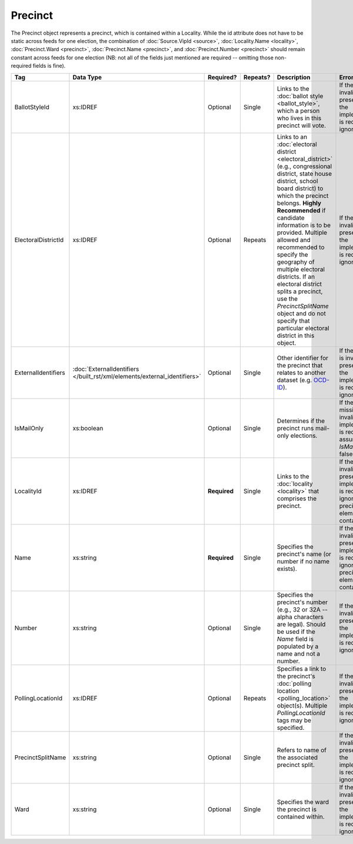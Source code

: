 .. This file is auto-generated.  Do not edit it by hand!

.. _xml-multi-precinct:

Precinct
========

The Precinct object represents a precinct, which is contained within a Locality. While the id
attribute does not have to be static across feeds for one election, the combination of
:doc:`Source.VipId <source>`, :doc:`Locality.Name <locality>`, :doc:`Precinct.Ward <precinct>`,
:doc:`Precinct.Name <precinct>`, and :doc:`Precinct.Number <precinct>` should remain constant across
feeds for one election (NB: not all of the fields just mentioned are required -- omitting those
non-required fields is fine).

+---------------------+-------------------------------------------------+--------------+--------------+------------------------------------------+------------------------------------------+
| Tag                 | Data Type                                       | Required?    | Repeats?     | Description                              | Error Handling                           |
+=====================+=================================================+==============+==============+==========================================+==========================================+
| BallotStyleId       | xs:IDREF                                        | Optional     | Single       | Links to the :doc:`ballot style          | If the field is invalid or not present,  |
|                     |                                                 |              |              | <ballot_style>`, which a person who      | then the implementation is required to   |
|                     |                                                 |              |              | lives in this precinct will vote.        | ignore it.                               |
+---------------------+-------------------------------------------------+--------------+--------------+------------------------------------------+------------------------------------------+
| ElectoralDistrictId | xs:IDREF                                        | Optional     | Repeats      | Links to an :doc:`electoral district     | If the field is invalid or not present,  |
|                     |                                                 |              |              | <electoral_district>` (e.g.,             | then the implementation is required to   |
|                     |                                                 |              |              | congressional district, state house      | ignore it.                               |
|                     |                                                 |              |              | district, school board district) to      |                                          |
|                     |                                                 |              |              | which the precinct belongs. **Highly     |                                          |
|                     |                                                 |              |              | Recommended** if candidate information   |                                          |
|                     |                                                 |              |              | is to be provided. Multiple allowed and  |                                          |
|                     |                                                 |              |              | recommended to specify the geography of  |                                          |
|                     |                                                 |              |              | multiple electoral districts. If an      |                                          |
|                     |                                                 |              |              | electoral district splits a precinct,    |                                          |
|                     |                                                 |              |              | use the `PrecinctSplitName` object and   |                                          |
|                     |                                                 |              |              | do not specify that particular electoral |                                          |
|                     |                                                 |              |              | district in this object.                 |                                          |
+---------------------+-------------------------------------------------+--------------+--------------+------------------------------------------+------------------------------------------+
| ExternalIdentifiers | :doc:`ExternalIdentifiers                       | Optional     | Single       | Other identifier for the precinct that   | If the element is invalid or not         |
|                     | </built_rst/xml/elements/external_identifiers>` |              |              | relates to another dataset (e.g.         | present, then the implementation is      |
|                     |                                                 |              |              | `OCD-ID`_).                              | required to ignore it.                   |
+---------------------+-------------------------------------------------+--------------+--------------+------------------------------------------+------------------------------------------+
| IsMailOnly          | xs:boolean                                      | Optional     | Single       | Determines if the precinct runs          | If the field is missing or invalid, the  |
|                     |                                                 |              |              | mail-only elections.                     | implementation is required to assume     |
|                     |                                                 |              |              |                                          | `IsMailOnly` is false.                   |
+---------------------+-------------------------------------------------+--------------+--------------+------------------------------------------+------------------------------------------+
| LocalityId          | xs:IDREF                                        | **Required** | Single       | Links to the :doc:`locality <locality>`  | If the field is invalid or not present,  |
|                     |                                                 |              |              | that comprises the precinct.             | the implementation is required to ignore |
|                     |                                                 |              |              |                                          | the precinct element containing it.      |
+---------------------+-------------------------------------------------+--------------+--------------+------------------------------------------+------------------------------------------+
| Name                | xs:string                                       | **Required** | Single       | Specifies the precinct's name (or number | If the field is invalid or not present,  |
|                     |                                                 |              |              | if no name exists).                      | the implementation is required to ignore |
|                     |                                                 |              |              |                                          | the precinct element containing it.      |
+---------------------+-------------------------------------------------+--------------+--------------+------------------------------------------+------------------------------------------+
| Number              | xs:string                                       | Optional     | Single       | Specifies the precinct's number (e.g.,   | If the field is invalid or not present,  |
|                     |                                                 |              |              | 32 or 32A -- alpha characters are        | then the implementation is required to   |
|                     |                                                 |              |              | legal). Should be used if the `Name`     | ignore it.                               |
|                     |                                                 |              |              | field is populated by a name and not a   |                                          |
|                     |                                                 |              |              | number.                                  |                                          |
+---------------------+-------------------------------------------------+--------------+--------------+------------------------------------------+------------------------------------------+
| PollingLocationId   | xs:IDREF                                        | Optional     | Repeats      | Specifies a link to the precinct's       | If the field is invalid or not present,  |
|                     |                                                 |              |              | :doc:`polling location                   | then the implementation is required to   |
|                     |                                                 |              |              | <polling_location>` object(s). Multiple  | ignore it.                               |
|                     |                                                 |              |              | `PollingLocationId` tags may be          |                                          |
|                     |                                                 |              |              | specified.                               |                                          |
+---------------------+-------------------------------------------------+--------------+--------------+------------------------------------------+------------------------------------------+
| PrecinctSplitName   | xs:string                                       | Optional     | Single       | Refers to name of the associated         | If the field is invalid or not present,  |
|                     |                                                 |              |              | precinct split.                          | then the implementation is required to   |
|                     |                                                 |              |              |                                          | ignore it.                               |
+---------------------+-------------------------------------------------+--------------+--------------+------------------------------------------+------------------------------------------+
| Ward                | xs:string                                       | Optional     | Single       | Specifies the ward the precinct is       | If the field is invalid or not present,  |
|                     |                                                 |              |              | contained within.                        | then the implementation is required to   |
|                     |                                                 |              |              |                                          | ignore it.                               |
+---------------------+-------------------------------------------------+--------------+--------------+------------------------------------------+------------------------------------------+

.. _OCD-ID: http://opencivicdata.readthedocs.org/en/latest/ocdids.html

.. code-block:: xml
   :linenos:

   <Precinct id="pre90111">
      <BallotStyleId>bs00010</BallotStyleId>
      <ElectoralDistrictId>ed60129</ElectoralDistrictId>
      <ElectoralDistrictId>ed60311</ElectoralDistrictId>
      <ElectoralDistrictId>ed60054</ElectoralDistrictId>
      <IsMailOnly>false</IsMailOnly>
      <LocalityId>loc70001</LocalityId>
      <Name>203 - GEORGETOWN</Name>
      <Number>0203</Number>
      <PollingLocationId>pl81274</PollingLocationId>
   </Precinct>
